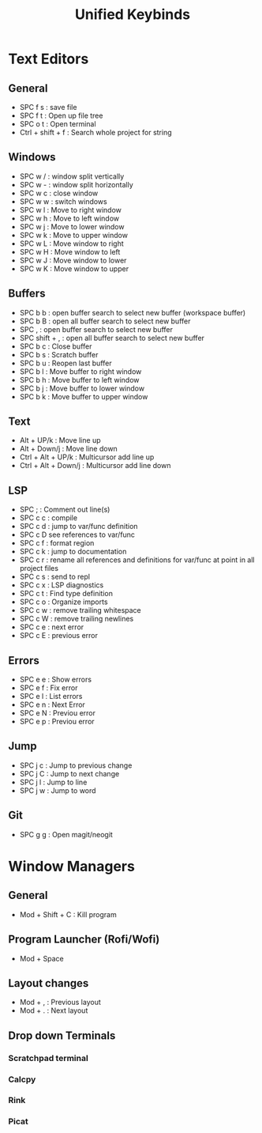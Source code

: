 #+TITLE: Unified Keybinds
#+DESCRIPTION: File that describes keybinds that should be similar across programs (mainly just text editors and window managers), goal should be ergonomically comfortable across my ortho split and standard keyboard and easy to remember.


* Text Editors
** General
- SPC f s : save file
- SPC f t : Open up file tree
- SPC o t : Open terminal
- Ctrl + shift + f : Search whole project for string
** Windows
- SPC w / : window split vertically
- SPC w - : window split horizontally
- SPC w c : close window
- SPC w w : switch windows
- SPC w l : Move to right window
- SPC w h : Move to left window
- SPC w j : Move to lower window
- SPC w k : Move to upper window
- SPC w L : Move window to right
- SPC w H : Move window to left
- SPC w J : Move window to lower
- SPC w K : Move window to upper
** Buffers
- SPC b b : open buffer search to select new buffer (workspace buffer)
- SPC b B : open all buffer search to select new buffer
- SPC , : open buffer search to select new buffer
- SPC shift + , : open all buffer search to select new buffer
- SPC b c : Close buffer
- SPC b s : Scratch buffer
- SPC b u : Reopen last buffer
- SPC b l : Move buffer to right window
- SPC b h : Move buffer to left window
- SPC b j : Move buffer to lower window
- SPC b k : Move buffer to upper window
** Text
- Alt + UP/k : Move line up
- Alt + Down/j : Move line down
- Ctrl + Alt + UP/k : Multicursor add line up
- Ctrl + Alt + Down/j : Multicursor add line down
** LSP
- SPC ; : Comment out line(s)
- SPC c c : compile
- SPC c d : jump to var/func definition
- SPC c D see references to var/func
- SPC c f : format region
- SPC c k : jump to documentation
- SPC c r : rename all references and definitions for var/func at point in all project files
- SPC c s : send to repl
- SPC c x : LSP diagnostics
- SPC c t : Find type definition
- SPC c o : Organize imports
- SPC c w : remove trailing whitespace
- SPC c W : remove trailing newlines
- SPC c e : next error
- SPC c E : previous error
** Errors
- SPC e e : Show errors
- SPC e f : Fix error
- SPC e l : List errors
- SPC e n : Next Error
- SPC e N : Previou error
- SPC e p : Previou error
** Jump
- SPC j c : Jump to previous change
- SPC j C : Jump to next change
- SPC j l : Jump to line
- SPC j w : Jump to word
** Git
- SPC g g : Open magit/neogit


* Window Managers
** General
- Mod + Shift + C : Kill program
** Program Launcher (Rofi/Wofi)
- Mod + Space
** Layout changes
- Mod + , : Previous layout
- Mod + . : Next layout
** Drop down Terminals
*** Scratchpad terminal
*** Calcpy
*** Rink
*** Picat

